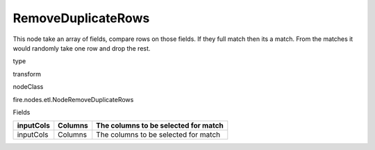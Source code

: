 
RemoveDuplicateRows
^^^^^^ 

This node take an array of fields, compare rows on those fields. If they full match then its a match. From the matches it would randomly take one row and drop the rest.

type

transform

nodeClass

fire.nodes.etl.NodeRemoveDuplicateRows

Fields

+-----------+---------+--------------------------------------+
| inputCols | Columns | The columns to be selected for match |
+===========+=========+======================================+
| inputCols | Columns | The columns to be selected for match |
+-----------+---------+--------------------------------------+